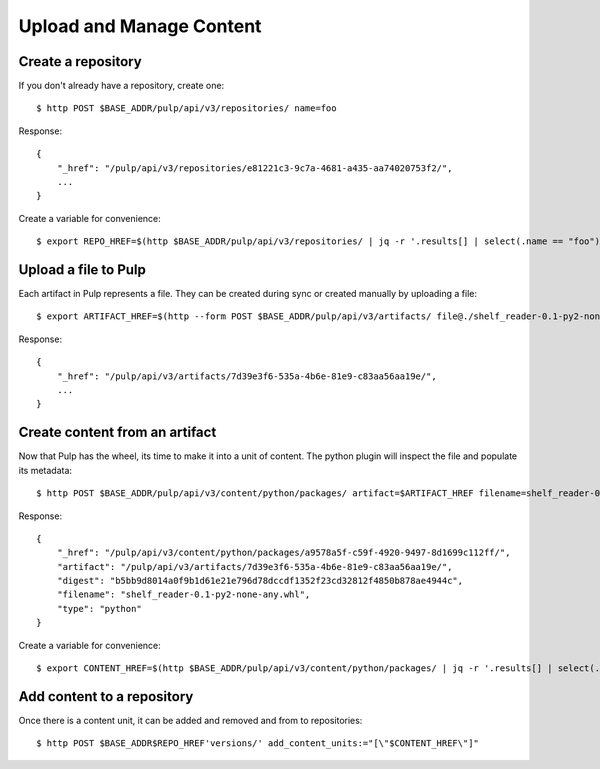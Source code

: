 Upload and Manage Content
=========================

Create a repository
-------------------

If you don't already have a repository, create one::

    $ http POST $BASE_ADDR/pulp/api/v3/repositories/ name=foo

Response::

    {
        "_href": "/pulp/api/v3/repositories/e81221c3-9c7a-4681-a435-aa74020753f2/",
        ...
    }

Create a variable for convenience::

    $ export REPO_HREF=$(http $BASE_ADDR/pulp/api/v3/repositories/ | jq -r '.results[] | select(.name == "foo") | ._href')


Upload a file to Pulp
---------------------

Each artifact in Pulp represents a file. They can be created during sync or created manually by uploading a file::

    $ export ARTIFACT_HREF=$(http --form POST $BASE_ADDR/pulp/api/v3/artifacts/ file@./shelf_reader-0.1-py2-none-any.whl | jq -r '._href')

Response::

    {
        "_href": "/pulp/api/v3/artifacts/7d39e3f6-535a-4b6e-81e9-c83aa56aa19e/",
        ...
    }


Create content from an artifact
-------------------------------

Now that Pulp has the wheel, its time to make it into a unit of content. The python plugin will
inspect the file and populate its metadata::

    $ http POST $BASE_ADDR/pulp/api/v3/content/python/packages/ artifact=$ARTIFACT_HREF filename=shelf_reader-0.1-py2-none-any.whl

Response::

    {
        "_href": "/pulp/api/v3/content/python/packages/a9578a5f-c59f-4920-9497-8d1699c112ff/",
        "artifact": "/pulp/api/v3/artifacts/7d39e3f6-535a-4b6e-81e9-c83aa56aa19e/",
        "digest": "b5bb9d8014a0f9b1d61e21e796d78dccdf1352f23cd32812f4850b878ae4944c",
        "filename": "shelf_reader-0.1-py2-none-any.whl",
        "type": "python"
    }

Create a variable for convenience::

    $ export CONTENT_HREF=$(http $BASE_ADDR/pulp/api/v3/content/python/packages/ | jq -r '.results[] | select(.filename == "shelf_reader-0.1-py2-none-any.whl") | ._href')

Add content to a repository
---------------------------

Once there is a content unit, it can be added and removed and from to repositories::

$ http POST $BASE_ADDR$REPO_HREF'versions/' add_content_units:="[\"$CONTENT_HREF\"]"
